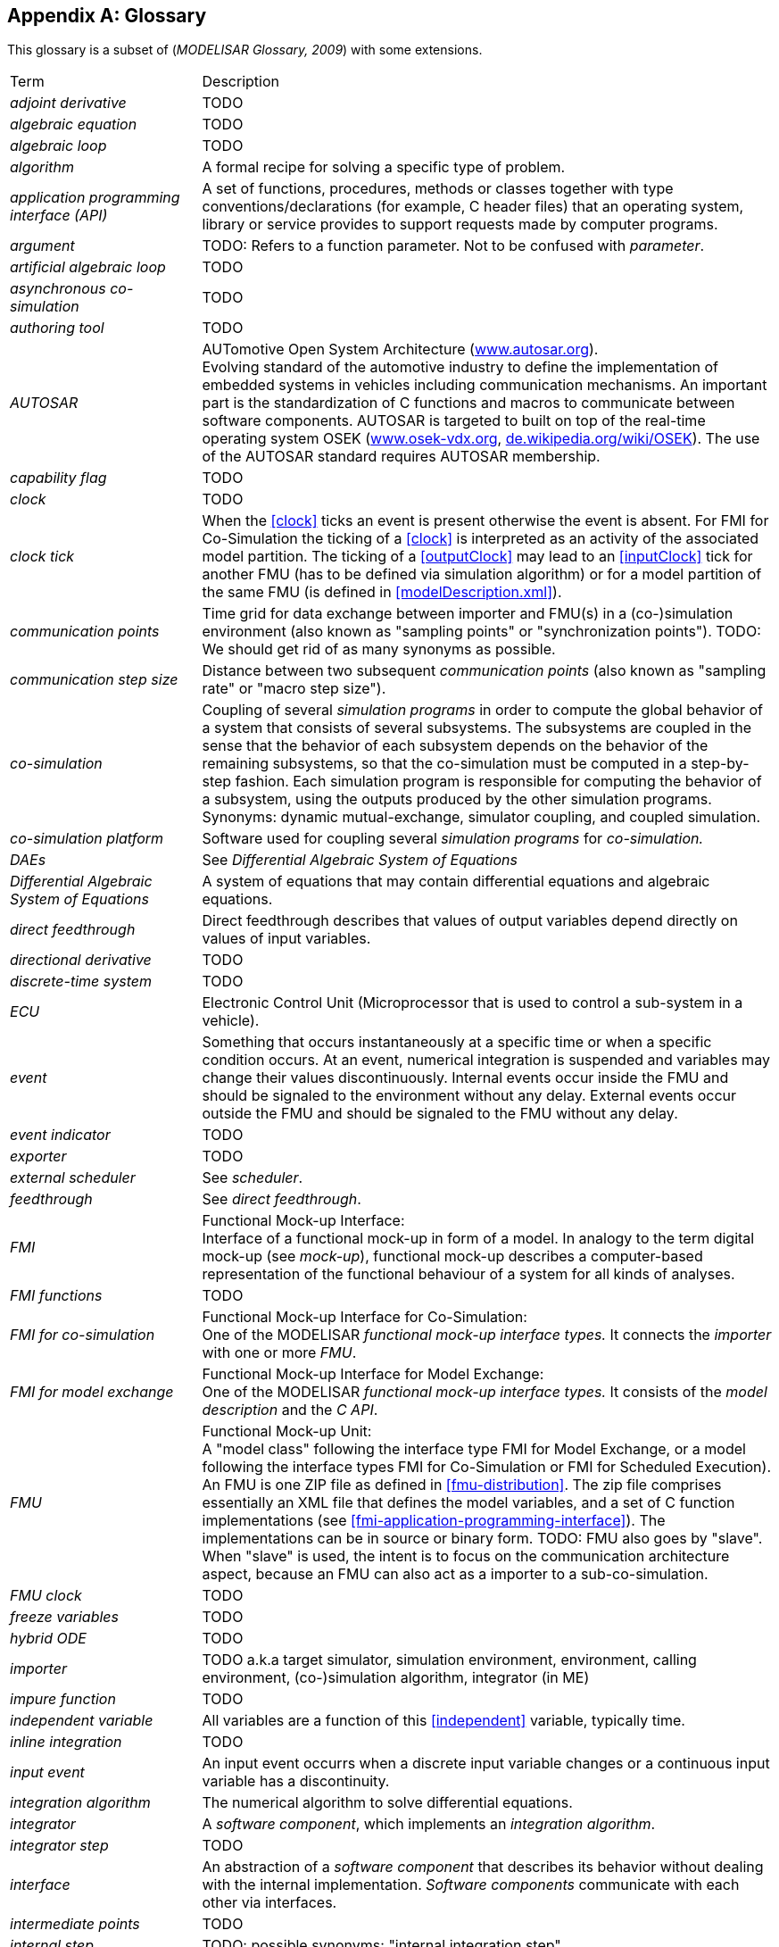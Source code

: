 :numbered!:

[appendix]
## Glossary [[glossary]]

This glossary is a subset of (_MODELISAR Glossary, 2009_) with some extensions.

[cols="1,3"]
|====
|Term
|Description

|_adjoint derivative_
|TODO

|_algebraic equation_
|TODO

|_algebraic loop_
|TODO

|_algorithm_
|A formal recipe for solving a specific type of problem.

|_application programming interface (API)_
|A set of functions, procedures, methods or classes together with type conventions/declarations (for example, C header files) that an operating system, library or service provides to support requests made by computer programs.

|_argument_
|TODO: Refers to a function parameter. Not to be confused with _parameter_.

|_artificial algebraic loop_
|TODO

|_asynchronous co-simulation_
|TODO

|_authoring tool_
|TODO

|_AUTOSAR_
|AUTomotive Open System Architecture (http://www.autosar.org/[www.autosar.org]). +
Evolving standard of the automotive industry to define the implementation of embedded systems in vehicles including communication mechanisms. An important part is the standardization of C functions and macros to communicate between software components. AUTOSAR is targeted to built on top of the real-time operating system OSEK (http://www.osek-vdx.org/[www.osek-vdx.org], http://de.wikipedia.org/wiki/OSEK[de.wikipedia.org/wiki/OSEK]). The use of the AUTOSAR standard requires AUTOSAR membership.

|_capability flag_
|TODO

|_clock_
|TODO

|_clock tick_
|When the <<clock>> ticks an event is present otherwise the event is absent.
For FMI for Co-Simulation the ticking of a <<clock>> is interpreted as an activity of the associated model partition.
The ticking of a <<outputClock>> may lead to an <<inputClock>> tick for another FMU (has to be defined via simulation algorithm) or for a model partition of the same FMU (is defined in <<modelDescription.xml>>).

|_communication points_
|Time grid for data exchange between importer and FMU(s) in a (co-)simulation environment (also known as "sampling points" or "synchronization points"). TODO: We should get rid of as many synonyms as possible.

|_communication step size_
|Distance between two subsequent _communication points_ (also known as "sampling rate" or "macro step size").

|_co-simulation_
|Coupling of several _simulation programs_ in order to compute the global behavior of a system that consists of several subsystems.
The subsystems are coupled in the sense that the behavior of each subsystem depends on the behavior of the remaining subsystems, so that the co-simulation must be computed in a step-by-step fashion.
Each simulation program is responsible for computing the behavior of a subsystem, using the outputs produced by the other simulation programs.
Synonyms: dynamic mutual-exchange, simulator coupling, and coupled simulation.

|_co-simulation platform_
|Software used for coupling several _simulation programs_ for _co-simulation._

|_DAEs_
|See _Differential Algebraic System of Equations_

|_Differential Algebraic System of Equations_
|A system of equations that may contain differential equations and algebraic equations.

|_direct feedthrough_
|Direct feedthrough describes that values of output variables depend directly on values of input variables.

|_directional derivative_
|TODO

|_discrete-time system_
|TODO

|_ECU_
|Electronic Control Unit (Microprocessor that is used to control a sub-system in a vehicle).

|_event_
|Something that occurs instantaneously at a specific time or when a specific condition occurs.
At an event, numerical integration is suspended and variables may change their values discontinuously.
Internal events occur inside the FMU and should be signaled to the environment without any delay.
External events occur outside the FMU and should be signaled to the FMU without any delay.

|_event indicator_
|TODO

|_exporter_
|TODO

|_external scheduler_
|See _scheduler_.

|_feedthrough_
|See _direct feedthrough_.

|_FMI_
|Functional Mock-up Interface: +
Interface of a functional mock-up in form of a model. In analogy to the term digital mock-up (see _mock-up_), functional mock-up describes a computer-based representation of the functional behaviour of a system for all kinds of analyses.

|_FMI functions_
|TODO

|_FMI for co-simulation_
|Functional Mock-up Interface for Co-Simulation: +
One of the MODELISAR _functional mock-up interface types._ It connects the _importer_ with one or more _FMU_.

|_FMI for model exchange_
|Functional Mock-up Interface for Model Exchange: +
One of the MODELISAR _functional mock-up interface types._ It consists of the _model description_ and the _C API_. +

|_FMU_
|Functional Mock-up Unit: +
A "model class" following the interface type FMI for Model Exchange, or a model following the interface types FMI for Co-Simulation or FMI for Scheduled Execution).
An FMU is one ZIP file as defined in <<fmu-distribution>>.
The zip file comprises essentially an XML file that defines the model variables, and a set of C function implementations (see <<fmi-application-programming-interface>>).
The implementations can be in source or binary form.
TODO: FMU also goes by "slave". When "slave" is used, the intent is to focus on the communication architecture aspect, because an FMU can also act as a importer to a sub-co-simulation.

|_FMU clock_
|TODO

|_freeze variables_
|TODO

|_hybrid ODE_
|TODO

|_importer_
|TODO a.k.a target simulator, simulation environment, environment, calling environment, (co-)simulation algorithm, integrator (in ME)

|_impure function_
|TODO

|_independent variable_
|All variables are a function of this <<independent>> variable, typically time.

|_inline integration_
|TODO

|[[input-event,input event]]_input event_
|An input event occurrs when a discrete input variable changes or a continuous input variable has a discontinuity.

|_integration algorithm_
|The numerical algorithm to solve differential equations.

|_integrator_
|A _software component_, which implements an _integration algorithm_.

|_integrator step_
|TODO

|_interface_
|An abstraction of a _software component_ that describes its behavior without dealing with the internal implementation. _Software components_ communicate with each other via interfaces.

|_intermediate points_
|TODO

|_internal step_
|TODO: possible synonyms: "internal integration step"

|_interrupt_
|_Event_ connected to the tick of an <<inputClock>> of an FMU that is caused by an external potentially random process, i.e. hardware interrupt, software interrupt.

|_jacobian _
|TODO

|_Kalman filter_
|TODO

|_linear system_
|TODO

|_machine epsilon_
|TODO

|_mock-up_
|A full-sized structural, but not necessarily functional model built accurately to scale, used chiefly for study, testing, or display. In the context of computer aided design (CAD), a digital mock-up (DMU) means a computer-based representation of the product geometry with its parts, usually in 3-D, for all kinds of geometrical and mechanical analyses.

|_model_
|A model is a mathematical or logical representation of a system of entities, phenomena, or processes. Basically a model is a simplified abstract view of the complex reality. +
It can be used to compute its expected behavior under specified conditions.

|_model partition_
|TODO

|_model predictive control_
|TODO

|_modeling environment_
|TODO

|_model description file_
|The model description file is an XML file, which supplies a description of all properties of a _model_ (for example, <<input>> / <<output>> variables).

|_model description interface_
|An interface description to write or retrieve information from the _model description file_.

|_Model Description Schema_
|An _XML_ schema that defines how all relevant, non-executable, information about a "model class" (_FMU)_ is stored in a text file in _XML_ format. Most important, data for every variable is defined (variable name, handle, data type, variability, unit, etc.), see <<fmi-description-schema>>.

|_model rate_
|Inverse of time interval between two communication points associated to an exposed model partition within the FMU (i.e. <<clock>> is defined in interface). In general multiple rates i.e. multiple model partitions can be defined for an Co-Simulation FMU.

|_model partition_
|Model partitions can be associated to a discrete or (piecewise) continuous part of the FMU.
The computation of model partitions can be externally controlled based on <<clock>> ticks of associated <<inputClock,`input clocks`>>.

Not all FMU internal model partitions have to be exposed in the Co-Simulation interface as <<clock>> and can also be handled FMU internally (e.g. internal subsampling).
Nevertheless, it is assumed that the activation of all exposed <<inputClock,`input clocks`>> results in the computation of the complete FMU.

As stated above, continuous parts of the FMU are also associated to model partitions that define the sampling points (i.e. communication points) for the <<continuous>> values.
Please note that this is only possible for `CommunicationPointClocks`.

|_Newtonian time instant_
|TODO

|_non-linear system_
|TODO

|_numeric type_
|TODO

|_numerical solver_
|see _solver_

|_ODE_
|see _Ordinary Differential Equation_

|_Ordinary Differential Equation_
|Differential equation containing one or more functions of one independent variable (typically time) and the derivatives of those functions.

|_output points_
|Tool internal time grid for saving output data to file (in some tools also known as "_communication points_" - but this term is used in a different way in FMI for Co-Simulation, see above).

|_output step size_
|Distance between two subsequent _output points_.

|_parameter_
|A quantity within a _model_, which remains constant during _simulation (<<fixed>> <<parameter>>) or may change at event instances (<<tunable>> <<parameter>>)_. Examples are a mass, stiffness, etc. These parameters are different from <<calculatedParameter,calculated parameters>>, because they can be changed independently (according to their <<variability>>).

|_rate monotonic scheduling_
|TODO.

|_real sampled data system_
|TODO.

|_relative tolerance_
|TODO.

|_run-time environment_
|TODO. Synonyms: "co-simulation environment"

|_scheduled execution_
|TODO.

|_scheduler_
|TODO.

|_simulation_
|Compute the behavior of one or several _models_ under specified conditions. +
(see also _co-simulation_)

|_simulation model_
|see _model_

|_simulation program_
|Software to develop and/or solve simulation _models_. The software includes a _solver_, may include a user interface and methods for post processing (see also: _simulation tool_, _simulation environment_). +

|_simulation tool_
|see _simulation program_

|_simulator_
|A simulator can include one or more _simulation programs_, which solve a common simulation task.

|_simulator coupling_
|See _tool coupling_.

|_singular solution_
|TODO

|_solver_
|_Software component,_ which includes algorithms to solve _models_, for example, _integration algorithms_ and _event handling_ methods. TODO: Synonims: "simulation engine".

|_sparse matrix_
|TODO

|_state_
|The continuous <<state,`states`>> of a model are all variables that appear differentiated in the model and are independent from each other. +
The discrete <<state,`states`>> of a model are time-discrete variables that have two values in a model: The value of the variable from the previous _event_ instant, and the value of the variable at the actual event instant.

|[[state-event,state event]]_state event_
|_Event_ that is defined by the time instant where the domain latexmath:[z > 0] of an event indicator variable `z` is changed to latexmath:[z \leq 0], or vice versa. +
This definition is slightly different from the usual standard definition of state events: "latexmath:[z(t)*z(t_{i-1}) \leq 0]" which has the severe drawback that the value of the event indicator at the previous event instant, latexmath:[z(t_{i-1}) \neq 0], must be non-zero and this condition cannot be guaranteed. The often used term "zero crossing function" for `z` is misleading (and is therefore not used in this document), since a state event is defined by a change of a domain and not by a zero crossing of a variable.

|_state machine_
|TODO

|_state-space form_
|TODO

|[[step-event,step event]]_step event_
|_Event_ that might occur at a completed integrator step. Since this event type is not defined by a precise time or condition, it is usually not defined by a user. A program may use it, for example, to dynamically switch between different states. A step event is handled much more efficiently than a _state event_, because the event is just triggered after performing a check at a completed integrator step, whereas a search procedure is needed for a state event.

|_structural parameter_
|TODO

|_synchronous clock theory_
|TODO

|_super-dense time_
|A precise definition of time taking into account iterations at an event. For an _FMU_, the <<independent>> variable time latexmath:[t \in \mathbb{T}] is a tuple latexmath:[t = (t_R, t_I)] where latexmath:[t_R \in  \mathbb{R}, t_I \in \mathbb{N} = \{0,1,2,\ldots\}]. The real part latexmath:[t_R] of this tuple is the <<independent>> variable of the FMU for describing the continuous-time behavior of the model between events. In this phase latexmath:[t_I = 0]. The integer part latexmath:[t_I] of this tuple is a counter to enumerate (and therefore distinguish) the events at the same continuous-time instant latexmath:[t_R].

|_target simulator_
|TODO (The terms "simulation environment", "calling environment", "target environment", "target platform", "environment" are also used. We should unify these. Maybe distinguish between the software and the platform executing it.)

|_task_
|Special kind of _model partition_ that is used in control code.

|[[time-event,time event]]_time event_
|_Event_ that is defined by a predefined time instant. Since the time instant is known in advance, the integrator can select its step size so that the event point is directly reached. Therefore, this event can be handled efficiently.

|_tick relationshipt_
|_Event_ that is defined by a predefined time instant. Since the time instant is known in advance, the integrator can select its step size so that the event point is directly reached. Therefore, this event can be handled efficiently.

| TLM
| _see Transmission Line Method_

|_tool coupling_
|TODO

| Transmission Line Method
|A mathematical method which uses physically motivated time delays to decouple an equation system into independent parts during a specified time frame without compromising numerical stability. Also known as the _bi-lateral delay line_ method.

|_user interface_
|The part of the simulation program that gives the user control over the simulation and allows watching results.

|_XML_
|eXtensible Markup Language (http://www.w3.org/XML/[www.w3.org/XML], http://en.wikipedia.org/wiki/Xml[en.wikipedia.org/wiki/XML]) - An open standard to store information in text files in a structured form.

|_vendor_
|TODO

|_zero-crossing function_
|TODO
|====

[appendix]
== Acknowledgements

Until Dec. 2011, this work was carried out within the ITEA2 MODELISAR project (project number: ITEA2-07006, https://itea3.org/project/modelisar.html).

Daimler AG, DLR, ITI GmbH, Martin Luther University Halle-Wittenberg, QTronic GmbH and SIMPACK AG thank BMBF for partial funding of this work within MODELISAR (BMBF F&#246;rderkennzeichen: 01lS0800x).

Dassault Syst&#232;mes (Sweden) thanks the Swedish funding agency VINNOVA (2008-02291) for partial funding of this work within MODELISAR.

LMS Imagine and IFPEN thank DGCIS for partial funding of this work within MODELISAR.

Since Sept. 2012 until Nov. 2015, this work is partially carried out within the ITEA2 MODRIO project (project number: ITEA 2-11004, https://itea3.org/project/modrio.html).

- DLR, ITI GmbH, QTronic GmbH and SIMPACK AG thank BMBF for partial funding of this work within MODRIO (BMBF F&#246;rderkennzeichen: 01IS12022E).

- Dassault Syst&#232;mes (Sweden), Link&#246;ping University and Modelon AB thank the Swedish funding agency VINNOVA (2012--01157) for partial funding of this work within MODRIO.

- Siemens PLM Software (France) and IFPEN thank DGCIS for partial funding of this work within MODRIO.

